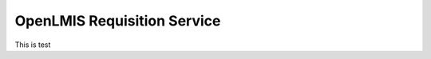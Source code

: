 ============================
OpenLMIS Requisition Service
============================

This is test

